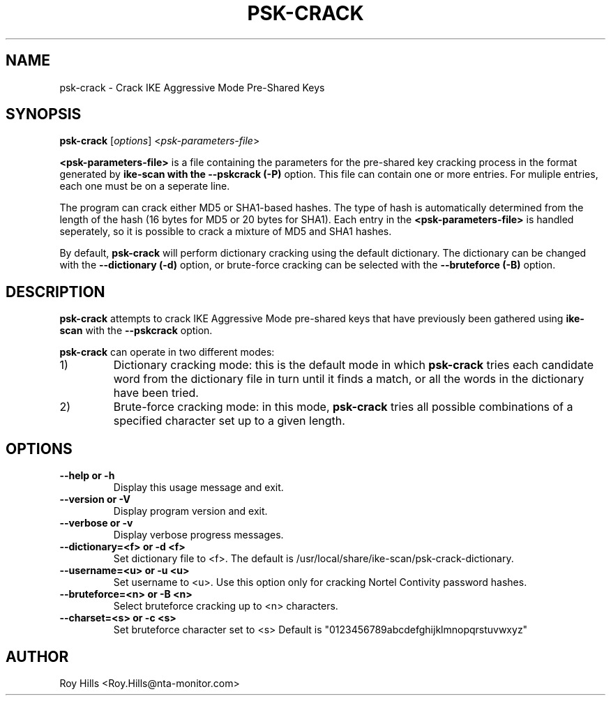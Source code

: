 .\" $Id$
.TH PSK-CRACK 1 "February 14, 2005"
.\" Please adjust this date whenever revising the manpage.
.SH NAME
psk-crack \- Crack IKE Aggressive Mode Pre-Shared Keys
.SH SYNOPSIS
.B psk-crack
.RI [ options ] " " < psk-parameters-file >
.PP
.B <psk-parameters-file>
is a file containing the parameters for the pre-shared
key cracking process in the format generated by
.B ike-scan with the
.B --pskcrack (-P)
option.  This file can contain one or more entries.  For muliple entries,
each one must be on a seperate line.
.PP
The program can crack either MD5 or SHA1-based hashes.  The type of hash is
automatically determined from the length of the hash (16 bytes for MD5 or
20 bytes for SHA1).  Each entry in the
.B <psk-parameters-file>
is handled seperately, so it is possible to crack a mixture of MD5 and SHA1
hashes.
.PP
By default,
.B psk-crack
will perform dictionary cracking using the default
dictionary.  The dictionary can be changed with the
.B --dictionary (-d)
option, or brute-force cracking can be selected with the
.B --bruteforce (-B)
option.
.SH DESCRIPTION
.B psk-crack
attempts to crack IKE Aggressive Mode pre-shared keys that have previously been
gathered using
.B ike-scan
with the
.B --pskcrack
option.
.PP
.B psk-crack
can operate in two different modes:
.IP 1)
Dictionary cracking mode: this is the default mode in which
.B psk-crack
tries each candidate word from the dictionary file in turn until it finds a
match, or all the words in the dictionary have been tried.
.IP 2)
Brute-force cracking mode: in this mode,
.B psk-crack
tries all possible combinations of a specified character set up to a given
length.
.SH OPTIONS
.TP
.B --help or -h
Display this usage message and exit.
.TP
.B --version or -V
Display program version and exit.
.TP
.B --verbose or -v
Display verbose progress messages.
.TP
.B --dictionary=<f> or -d <f>
Set dictionary file to <f>.  The default is
/usr/local/share/ike-scan/psk-crack-dictionary.
.TP
.B --username=<u> or -u <u>
Set username to <u>. Use this option only for cracking Nortel Contivity
password hashes.
.TP
.B --bruteforce=<n> or -B <n>
Select bruteforce cracking up to <n> characters.
.TP
.B --charset=<s> or -c <s>
Set bruteforce character set to <s>
Default is "0123456789abcdefghijklmnopqrstuvwxyz"
.SH AUTHOR
Roy Hills <Roy.Hills@nta-monitor.com>
